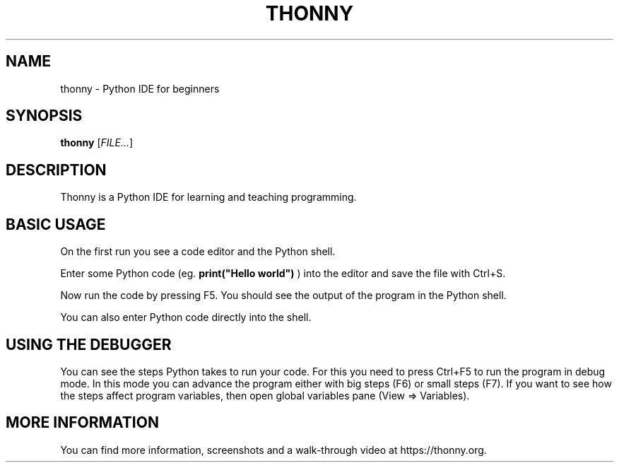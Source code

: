 .TH THONNY 1
.SH NAME
thonny \- Python IDE for beginners
.SH SYNOPSIS
.B thonny
[\fIFILE...\fR]
.SH DESCRIPTION
Thonny is a Python IDE for learning and teaching programming.
.SH BASIC USAGE
On the first run you see a code editor and the Python shell. 
.PP
Enter some Python code (eg.
.B print("Hello world")
) into the editor and save the file with Ctrl+S.
.PP
Now run the code by pressing F5. You should see the output of the program in the
Python shell.
.PP
You can also enter Python code directly into the shell.
.SH USING THE DEBUGGER
You can see the steps Python takes to run your code.
For this you need to press Ctrl+F5 to run the program in debug mode.
In this mode you can advance the program either with big 
steps (F6) or small steps (F7).
If you want to see how the steps affect program variables, then open global
variables pane (View => Variables).
.SH MORE INFORMATION
You can find more information, screenshots and a walk-through video at 
https://thonny.org.
